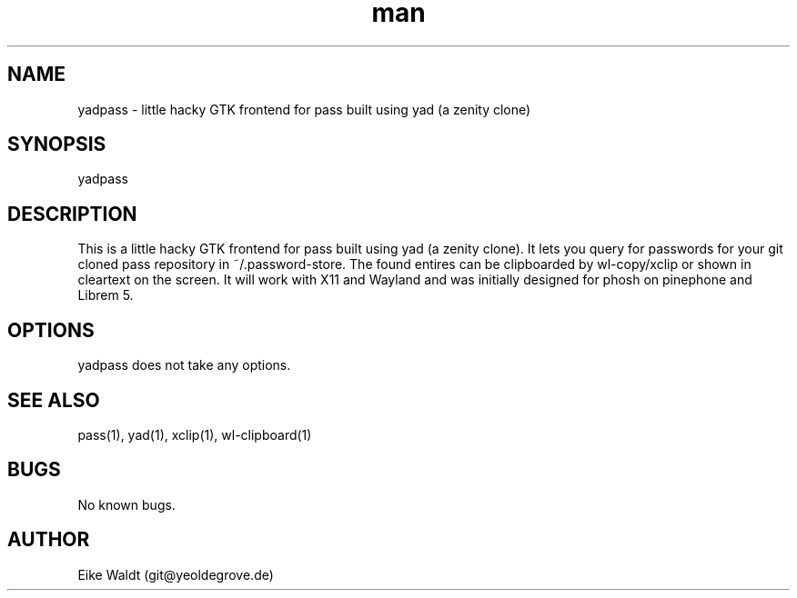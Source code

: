 .\" Manpage for yadpass.
.\" Contact git@yeoldegrove.de to correct errors or typos.
.TH man 1 "04 Aug 2020" "1.0" "yadpass man page"
.SH NAME
yadpass \- little hacky GTK frontend for pass built using yad (a zenity clone)
.SH SYNOPSIS
yadpass
.SH DESCRIPTION
This is a little hacky GTK frontend for pass built using yad (a zenity clone).
It lets you query for passwords for your git cloned pass repository 
in ~/.password-store. The found entires can be clipboarded by wl-copy/xclip
or shown in cleartext on the screen.
It will work with X11 and Wayland and was initially designed for phosh on
pinephone and Librem 5.
.SH OPTIONS
yadpass does not take any options.
.SH SEE ALSO
pass(1), yad(1), xclip(1), wl-clipboard(1)
.SH BUGS
No known bugs.
.SH AUTHOR
Eike Waldt (git@yeoldegrove.de)
